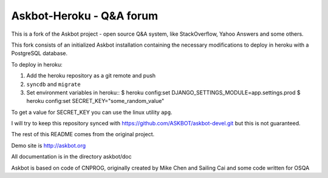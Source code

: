 ==========================
Askbot-Heroku - Q&A forum
==========================

This is a fork of the Askbot project - open source Q&A system, like StackOverflow, Yahoo Answers and some others.

This fork consists of an initialized Askbot installation containing the necessary modifications to deploy in heroku with a PostgreSQL database.

To deploy in heroku:

1. Add the heroku repository as a git remote and push
2. ``syncdb`` and ``migrate``
3. Set environment variables in heroku::
   $ heroku config:set DJANGO_SETTINGS_MODULE=app.settings.prod
   $ heroku config:set SECRET_KEY="some_random_value"

To get a value for SECRET_KEY you can use the linux utility ``apg``.

I will try to keep this repository synced with https://github.com/ASKBOT/askbot-devel.git but this is not guaranteed.

The rest of this README comes from the original project.

Demo site is http://askbot.org

All documentation is in the directory askbot/doc

Askbot is based on code of CNPROG, originally created by Mike Chen 
and Sailing Cai and some code written for OSQA
